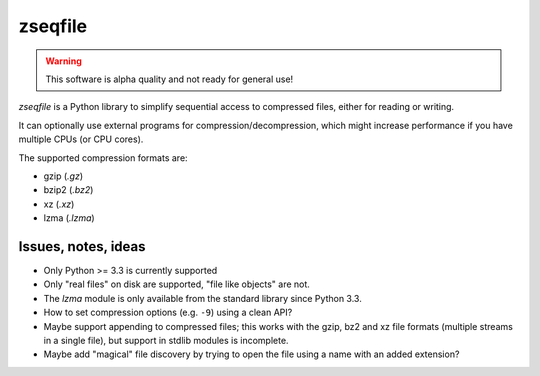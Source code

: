 ========
zseqfile
========

.. warning::

   This software is alpha quality and not ready for general use!


*zseqfile* is a Python library to simplify sequential access to compressed
files, either for reading or writing.

It can optionally use external programs for compression/decompression, which
might increase performance if you have multiple CPUs (or CPU cores).

The supported compression formats are:

* gzip (`.gz`)
* bzip2 (`.bz2`)
* xz  (`.xz`)
* lzma (`.lzma`)


Issues, notes, ideas
====================

* Only Python >= 3.3 is currently supported

* Only "real files" on disk are supported, "file like objects" are not.

* The `lzma` module is only available from the standard library since Python
  3.3.

* How to set compression options (e.g. ``-9``) using a clean API?

* Maybe support appending to compressed files; this works with the gzip, bz2 and
  xz file formats (multiple streams in a single file), but support in stdlib
  modules is incomplete.

* Maybe add "magical" file discovery by trying to open the file using a name
  with an added extension?
